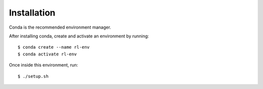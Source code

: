============
Installation
============

Conda is the recommended environment manager. 

After installing conda, create and activate an environment by running::
	
	$ conda create --name rl-env
	$ conda activate rl-env

::

Once inside this environment, run::

	$ ./setup.sh

::

